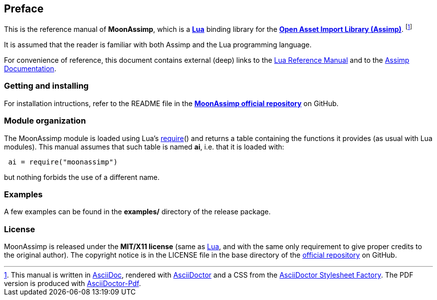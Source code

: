 

== Preface

This is the reference manual of *MoonAssimp*, which is a 
http://www.lua.org[*Lua*] binding library for the
http://sir-kimmi.de/assimp/[*Open Asset Import Library (Assimp)*].
footnote:[
This manual is written in
http://www.methods.co.nz/asciidoc/[AsciiDoc], rendered with
http://asciidoctor.org/[AsciiDoctor] and a CSS from the
https://github.com/asciidoctor/asciidoctor-stylesheet-factory[AsciiDoctor Stylesheet Factory].
The PDF version is produced with
https://github.com/asciidoctor/asciidoctor-pdf[AsciiDoctor-Pdf].]

It is assumed that the reader is familiar with both Assimp and the Lua programming language.

For convenience of reference, this document contains external (deep) links to the 
http://www.lua.org/manual/5.3/manual.html[Lua Reference Manual] and to the
http://sir-kimmi.de/assimp/index.php/docs[Assimp Documentation].

=== Getting and installing

For installation intructions, refer to the README file in the 
https://github.com/stetre/moonassimp[*MoonAssimp official repository*]
on GitHub.

////
The *official repository* of MoonAssimp is on GitHub at the following link:
*https://github.com/stetre/moonassimp* .

MoonAssimp runs on GNU/Linux and requires 
*http://www.lua.org[Lua]* version 5.3 or greater, and 
*http://sir-kimmi.de/assimp/main_downloads.html[Assimp]*, version 3.0 or greater.

To install MoonAssimp, download the 
https://github.com/stetre/moonassimp/releases[latest release] and do the following:

[source,shell]
----
# ... download moonassimp-0.1.tar.gz ...
[ ]$ tar -zxpvf moonassimp-0.1.tar.gz
[ ]$ cd moonassimp-0.1
[moonassimp-0.1]$ make
[moonassimp-0.1]$ make check
[moonassimp-0.1]$ sudo make install
----

The _$make check_ command shows you what will be installed and where (please read
its output before executing _$make install_).
By default, MoonAssimp installs its components in subdirectories of `/usr/local/`
(and creates such directories, if needed).
This behaviour can be changed by defining PREFIX with the desired alternative 
base installation directory. For example, this will install the components
in `/home/joe/local`:

[source,shell]
----
[moonassimp-0.1]$ make
[moonassimp-0.1]$ make install PREFIX=/home/joe/local
----
////

=== Module organization

The MoonAssimp module is loaded using Lua's 
http://www.lua.org/manual/5.3/manual.html#pdf-require[require]() and
returns a table containing the functions it provides 
(as usual with Lua modules). This manual assumes that such
table is named *ai*, i.e. that it is loaded with:

[source,lua,indent=1]
----
ai = require("moonassimp")
----

but nothing forbids the use of a different name.

=== Examples

A few examples can be found in the *examples/* directory of the release package.

=== License

MoonAssimp is released under the *MIT/X11 license* (same as
http://www.lua.org/license.html[Lua], and with the same only requirement to give proper
credits to the original author). 
The copyright notice is in the LICENSE file in the base directory
of the https://github.com/stetre/moonassimp[official repository] on GitHub.

